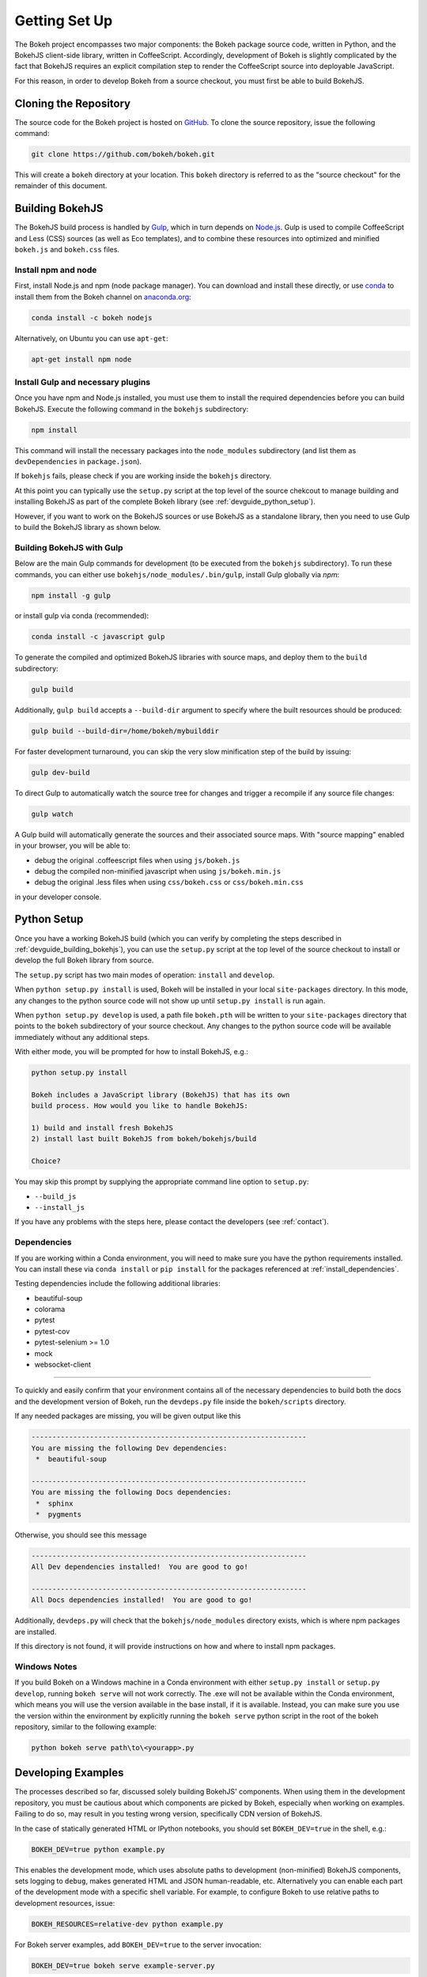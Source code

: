 .. _devguide_setup:

Getting Set Up
==============

The Bokeh project encompasses two major components: the Bokeh package source
code, written in Python, and the BokehJS client-side library, written in
CoffeeScript. Accordingly, development of Bokeh is slightly complicated by
the fact that BokehJS requires an explicit compilation step to render the
CoffeeScript source into deployable JavaScript.

For this reason, in order to develop Bokeh from a source checkout, you must
first be able to build BokehJS.

.. _devguide_cloning:

Cloning the Repository
----------------------

The source code for the Bokeh project is hosted on GitHub_. To clone the
source repository, issue the following command:

.. code-block:: sh

    git clone https://github.com/bokeh/bokeh.git

This will create a ``bokeh`` directory at your location. This ``bokeh``
directory is referred to as the "source checkout" for the remainder of
this document.

.. _devguide_building_bokehjs:


Building BokehJS
----------------

The BokehJS build process is handled by Gulp_, which in turn depends on
`Node.js <NodeJS>`_. Gulp is used to compile CoffeeScript and Less (CSS)
sources (as well as Eco templates), and to combine these resources into
optimized and minified ``bokeh.js`` and ``bokeh.css`` files.

Install npm and node
~~~~~~~~~~~~~~~~~~~~

First, install Node.js and npm (node package manager).
You can download and install these directly, or use
`conda <http://conda.pydata.org/>`_ to install them
from the Bokeh channel on `anaconda.org <https://anaconda.org>`_:

.. code-block:: sh

    conda install -c bokeh nodejs

Alternatively, on Ubuntu you can use ``apt-get``:

.. code-block:: sh

    apt-get install npm node


Install Gulp and necessary plugins
~~~~~~~~~~~~~~~~~~~~~~~~~~~~~~~~~~~

Once you have npm and Node.js installed, you must use them to install
the required dependencies before you can build BokehJS.
Execute the following command in the ``bokehjs`` subdirectory:

.. code-block:: sh

    npm install

This command will install the necessary packages into the ``node_modules``
subdirectory (and list them as ``devDependencies`` in ``package.json``).

If ``bokehjs`` fails, please check if you are working inside the ``bokehjs`` directory.

At this point you can typically use the ``setup.py`` script at the top level
of the source chekcout to manage building and installing BokehJS as part of
the complete Bokeh library (see :ref:`devguide_python_setup`).

However, if you want to work on the BokehJS sources or use BokehJS as a
standalone library, then you need to use Gulp to build the BokehJS library
as shown below.

Building BokehJS with Gulp
~~~~~~~~~~~~~~~~~~~~~~~~~~

Below are the main Gulp commands for development (to be executed from
the ``bokehjs`` subdirectory). To run these commands, you can either
use ``bokehjs/node_modules/.bin/gulp``, install Gulp globally via
`npm`:

.. code-block:: sh

    npm install -g gulp

or install gulp via conda (recommended):

.. code-block:: sh

    conda install -c javascript gulp

To generate the compiled and optimized BokehJS libraries with source maps,
and deploy them to the ``build`` subdirectory:

.. code-block:: sh

    gulp build

Additionally, ``gulp build`` accepts a ``--build-dir`` argument to specify
where the built resources should be produced:

.. code-block:: sh

    gulp build --build-dir=/home/bokeh/mybuilddir

For faster development turnaround, you can skip the very slow minification
step of the build by issuing:

.. code-block:: sh

    gulp dev-build

To direct Gulp to automatically watch the source tree for changes and
trigger a recompile if any source file changes:

.. code-block:: sh

    gulp watch

A Gulp build will automatically generate the sources and their associated source
maps. With "source mapping" enabled in your browser, you will be able to:

* debug the original .coffeescript files when using ``js/bokeh.js``
* debug the compiled non-minified javascript when using ``js/bokeh.min.js``
* debug the original .less files when using ``css/bokeh.css`` or ``css/bokeh.min.css``

in your developer console.

.. _devguide_python_setup:

Python Setup
------------

Once you have a working BokehJS build (which you can verify by completing
the steps described in :ref:`devguide_building_bokehjs`), you can use the
``setup.py`` script at the top level of the source checkout to install or
develop the full Bokeh library from source.

The ``setup.py`` script has two main modes of operation: ``install`` and
``develop``.

When ``python setup.py install`` is used, Bokeh will be installed in your
local ``site-packages`` directory. In this mode, any changes to the python
source code will not show up until ``setup.py install`` is run again.

When ``python setup.py develop`` is used, a path file ``bokeh.pth`` will be
written to your ``site-packages`` directory that points to the ``bokeh``
subdirectory of your source checkout. Any changes to the python source code
will be available immediately without any additional steps.

With either mode, you will be prompted for how to install BokehJS, e.g.:

.. code-block:: sh

    python setup.py install

    Bokeh includes a JavaScript library (BokehJS) that has its own
    build process. How would you like to handle BokehJS:

    1) build and install fresh BokehJS
    2) install last built BokehJS from bokeh/bokehjs/build

    Choice?

You may skip this prompt by supplying the appropriate command line option
to ``setup.py``:

* ``--build_js``
* ``--install_js``

If you have any problems with the steps here, please contact the developers
(see :ref:`contact`).

Dependencies
~~~~~~~~~~~~

If you are working within a Conda environment, you will need to make sure
you have the python requirements installed. You can install these via
``conda install`` or ``pip install`` for the packages referenced at
:ref:`install_dependencies`.

Testing dependencies include the following additional libraries:

* beautiful-soup
* colorama
* pytest
* pytest-cov
* pytest-selenium >= 1.0
* mock
* websocket-client

.. This comment is just here to fix a weird Sphinx formatting bug

----

To quickly and easily confirm that your environment contains all of the
necessary dependencies to build both the docs and the development version
of Bokeh, run the ``devdeps.py`` file inside the ``bokeh/scripts`` directory.

If any needed packages are missing, you will be given output like this

.. code-block:: sh

    ------------------------------------------------------------------
    You are missing the following Dev dependencies:
     *  beautiful-soup

    ------------------------------------------------------------------
    You are missing the following Docs dependencies:
     *  sphinx
     *  pygments

Otherwise, you should see this message

.. code-block:: sh

    ------------------------------------------------------------------
    All Dev dependencies installed!  You are good to go!

    ------------------------------------------------------------------
    All Docs dependencies installed!  You are good to go!


Additionally, ``devdeps.py`` will check that the ``bokehjs/node_modules``
directory exists, which is where npm packages are installed.

If this directory is not found, it will provide instructions on how and where to
install npm packages.


Windows Notes
~~~~~~~~~~~~~

If you build Bokeh on a Windows machine in a Conda environment with either
``setup.py install`` or ``setup.py develop``, running ``bokeh serve`` will
not work correctly. The .exe will not be available within the Conda
environment, which means you will use the version available in the base
install, if it is available. Instead, you can make sure you use the version
within the environment by explicitly running the ``bokeh serve`` python script
in the root of the bokeh repository, similar to the following example:

.. code-block:: sh

    python bokeh serve path\to\<yourapp>.py

Developing Examples
-------------------

The processes described so far, discussed solely building BokehJS' components.
When using them in the development repository, you must be cautious about which
components are picked by Bokeh, especially when working on examples. Failing
to do so, may result in you testing wrong version, specifically CDN version of
BokehJS.

In the case of statically generated HTML or IPython notebooks, you should set
``BOKEH_DEV=true`` in the shell, e.g.:

.. code-block:: sh

    BOKEH_DEV=true python example.py

This enables the development mode, which uses absolute paths to development
(non-minified) BokehJS components, sets logging to ``debug``, makes generated
HTML and JSON human-readable, etc. Alternatively you can enable each part of
the development mode with a specific shell variable. For example, to configure
Bokeh to use relative paths to development resources, issue:

.. code-block:: sh

    BOKEH_RESOURCES=relative-dev python example.py

For Bokeh server examples, add ``BOKEH_DEV=true`` to the server invocation:

.. code-block:: sh

    BOKEH_DEV=true bokeh serve example-server.py

Environment Variables
---------------------

There are several environment variables that can be useful for developers:

``BOKEH_BROWSER`` --- What browser to use when opening plots
  Valid values are any of the browser names understood by the python
  standard library webbrowser_ module.

``BOKEH_DEV`` --- Whether to use development mode
  This uses absolute paths to development (non-minified) BokehJS components,
  sets logging to ``debug``, makes generated HTML and JSON human-readable,
  etc.

  This is a meta variable equivalent to the following environment variables:

  - ``BOKEH_BROWSER=none``
  - ``BOKEH_LOG_LEVEL=debug``
  - ``BOKEH_MINIFIED=false``
  - ``BOKEH_PRETTY=true``
  - ``BOKEH_PY_LOG_LEVEL=debug``
  - ``BOKEH_RESOURCES=absolute-dev``
  - ``BOKEH_SIMPLE_IDS=true``

  Accepted values are ``yes``/``no``, ``true``/``false`` or ``0``/``1``.

``BOKEH_DOCS_CDN`` --- What version of BokehJS to use when building sphinx
  docs locally.

  .. note::
      Set to ``"local"`` to use a locally built dev version of BokehJS.

      This variable is only used when building documentation from the
      development version.

``BOKEH_DOCS_VERSION`` --- What version of Bokeh to show when building sphinx
  docs locally. Useful for re-deployment purposes.

  .. note::
      Set to ``"local"`` to use a locally built dev version of BokehJS.

      This variable is only used when building documentation from the
      development version.

``BOKEH_DOCS_CSS_SERVER`` --- Where to get the css stylesheet from, by
  default this will be bokehplots.com

  .. note::
      This variable is only used when building documentation from the
      development version.

``BOKEH_LOG_LEVEL`` --- The BokehJS console logging level to use
  Valid values are, in order of increasing severity:

  - ``trace``
  - ``debug``
  - ``info``
  - ``warn``
  - ``error``
  - ``fatal``

  The default logging level is ``info``.

  .. note::
      When running server examples, it is the value of this
      ``BOKEH_LOG_LEVEL`` that is set for the server that matters.

``BOKEH_MINIFIED`` --- Whether to emit minified JavaScript for ``bokeh.js``
  Accepted values are ``yes``/``no``, ``true``/``false`` or ``0``/``1``.

``BOKEH_PRETTY`` --- Whether to emit "pretty printed" JSON
  Accepted values are ``yes``/``no``, ``true``/``false`` or ``0``/``1``.

``BOKEH_PY_LOG_LEVEL`` --- The Python logging level to set
  As in the JS side, valid values are, in order of increasing severity:

  - ``debug``
  - ``info``
  - ``warn``
  - ``error``
  - ``fatal``
  - ``none``

  The default logging level is ``none``.

``BOKEH_RESOURCES`` --- What kind of BokehJS resources to configure
  For example:  ``inline``, ``cdn``, ``server``. See the
  :class:`~bokeh.resources.Resources` class reference for full details.

``BOKEH_ROOTDIR`` --- Root directory to use with ``relative`` resources
  See the :class:`~bokeh.resources.Resources` class reference for full
  details.

``BOKEH_SIMPLE_IDS`` --- Whether to generate human-friendly object IDs
  Accepted values are ``yes``/``no``, ``true``/``false`` or ``0``/``1``.
  Normally Bokeh generates UUIDs for object identifiers. Setting this variable
  to an affirmative value will result in more friendly simple numeric IDs
  counting up from 1000.

``BOKEH_VERSION`` --- What version of BokehJS to use with ``cdn`` resources
  See the :class:`~bokeh.resources.Resources` class reference for full details.

.. _AMD module: http://requirejs.org/docs/whyamd.html
.. _anaconda.org: https://anaconda.org
.. _conda: http://conda.pydata.org/
.. _GitHub: https://github.com
.. _Gulp: http://gulpjs.com/
.. _NodeJS: http://nodejs.org/
.. _webbrowser: https://docs.python.org/2/library/webbrowser.html
